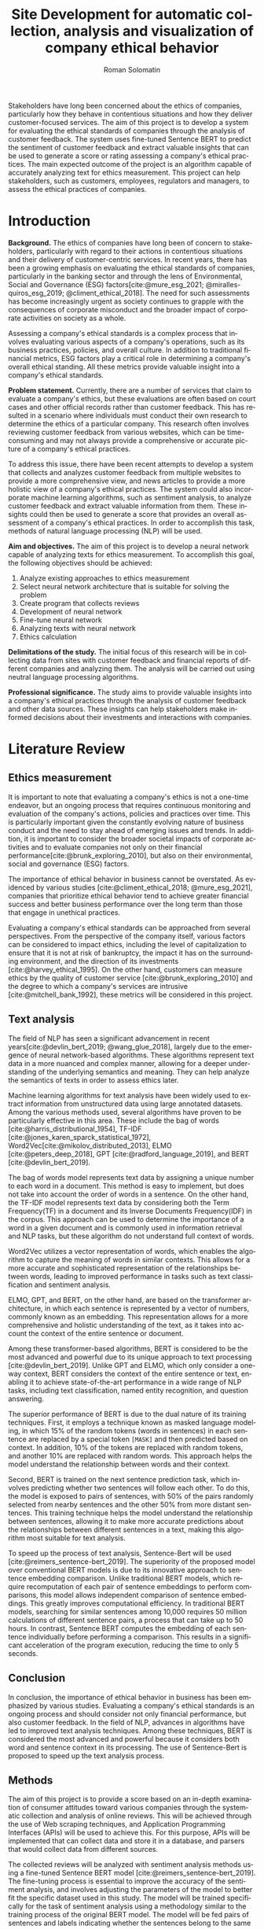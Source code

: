 #+STARTUP: latexpreview
#+TITLE: Site Development for automatic collection, analysis and visualization of company ethical behavior
#+AUTHOR: Roman Solomatin
#+LANGUAGE: EN
#+LATEX_CLASS: ProjectProposal
#+LATEX_CLASS_OPTIONS: [PI]
#+cite_export: biblatex
#+OPTIONS: toc:nil H:4 ':t

Stakeholders have long been concerned about the ethics of companies, particularly how they behave in contentious situations and how they deliver customer-focused services. The aim of this project is to develop a system for evaluating the ethical standards of companies through the analysis of customer feedback. The system uses fine-tuned Sentence BERT to predict the sentiment of customer feedback and extract valuable insights that can be used to generate a score or rating assessing a company's ethical practices. The main expected outcome of the project is an algorithm capable of accurately analyzing text for ethics measurement. This project can help stakeholders, such as customers, employees, regulators and managers, to assess the ethical practices of companies.

* Introduction
*Background.* The ethics of companies have long been of concern to stakeholders, particularly with regard to their actions in contentious situations and their delivery of customer-centric services. In recent years, there has been a growing emphasis on evaluating the ethical standards of companies, particularly in the banking sector and through the lens of Environmental, Social and Governance (ESG) factors[cite:@mure_esg_2021; @miralles-quiros_esg_2019; @climent_ethical_2018]. The need for such assessments has become increasingly urgent as society continues to grapple with the consequences of corporate misconduct and the broader impact of corporate activities on society as a whole.

Assessing a company's ethical standards is a complex process that involves evaluating various aspects of a company's operations, such as its business practices, policies, and overall culture. In addition to traditional financial metrics, ESG factors play a critical role in determining a company's overall ethical standing. All these metrics provide valuable insight into a company's ethical standards.

*Problem statement.* Currently, there are a number of services that claim to evaluate a company's ethics, but these evaluations are often based on court cases and other official records rather than customer feedback. This has resulted in a scenario where individuals must conduct their own research to determine the ethics of a particular company. This research often involves reviewing customer feedback from various websites, which can be time-consuming and may not always provide a comprehensive or accurate picture of a company's ethical practices.

To address this issue, there have been recent attempts to develop a system that collects and analyzes customer feedback from multiple websites to provide a more comprehensive view, and news articles to provide a more holistic view of a company's ethical practices. The system could also incorporate machine learning algorithms, such as sentiment analysis, to analyze customer feedback and extract valuable information from them. These insights could then be used to generate a score that provides an overall assessment of a company's ethical practices. In order to accomplish this task, methods of natural language processing (NLP) will be used.

*Aim and objectives.* The aim of this project is to develop a neural network capable of analyzing texts for ethics measurement. To accomplish this goal, the following objectives should be achieved:
1. Analyze existing approaches to ethics measurement
2. Select neural network architecture that is suitable for solving the problem
3. Create program that collects reviews
4. Development of neural network
5. Fine-tune neural network
6. Analyzing texts with neural network
7. Ethics calculation

*Delimitations of the study.* The initial focus of this research will be in collecting data from sites with customer feedback and financial reports of different companies and analyzing them. The analysis will be carried out using neutral language processing algorithms.

*Professional significance.* The study aims to provide valuable insights into a company's ethical practices through the analysis of customer feedback and other data sources. These insights can help stakeholders make informed decisions about their investments and interactions with companies.
* Literature Review
** Ethics measurement
It is important to note that evaluating a company's ethics is not a one-time endeavor, but an ongoing process that requires continuous monitoring and evaluation of the company's actions, policies and practices over time. This is particularly important given the constantly evolving nature of business conduct and the need to stay ahead of emerging issues and trends. In addition, it is important to consider the broader societal impacts of corporate activities and to evaluate companies not only on their financial performance[cite:@brunk_exploring_2010], but also on their environmental, social and governance (ESG) factors.

The importance of ethical behavior in business cannot be overstated. As evidenced by various studies [cite:@climent_ethical_2018; @mure_esg_2021], companies that prioritize ethical behavior tend to achieve greater financial success and better business performance over the long term than those that engage in unethical practices.

Evaluating a company's ethical standards can be approached from several perspectives. From the perspective of the company itself, various factors can be considered to impact ethics, including the level of capitalization to ensure that it is not at risk of bankruptcy, the impact it has on the surrounding environment, and the direction of its investments [cite:@harvey_ethical_1995]. On the other hand, customers can measure ethics by the quality of customer service [cite:@brunk_exploring_2010] and the degree to which a company's services are intrusive [cite:@mitchell_bank_1992], these metrics will be considered in this project.
** Text analysis
The field of NLP has seen a significant advancement in recent years[cite:@devlin_bert_2019; @wang_glue_2018], largely due to the emergence of neural network-based algorithms. These algorithms represent text data in a more nuanced and complex manner, allowing for a deeper understanding of the underlying semantics and meaning. They can help analyze the semantics of texts in order to assess ethics later.

Machine learning algorithms for text analysis have been widely used to extract information from unstructured data using large annotated datasets. Among the various methods used, several algorithms have proven to be particularly effective in this area. These include the bag of words [cite:@harris_distributional_1954], TF-IDF [cite:@jones_karen_sparck_statistical_1972], Word2Vec[cite:@mikolov_distributed_2013], ELMO [cite:@peters_deep_2018], GPT [cite:@radford_language_2019], and BERT [cite:@devlin_bert_2019].

The bag of words model represents text data by assigning a unique number to each word in a document. This method is easy to implement, but does not take into account the order of words in a sentence. On the other hand, the TF-IDF model represents text data by considering both the Term Frequency(TF) in a document and its Inverse Documents Frequency(IDF) in the corpus. This approach can be used to determine the importance of a word in a given document and is commonly used in information retrieval and NLP tasks, but these algorithm do not understand full context of words.

Word2Vec utilizes a vector representation of words, which enables the algorithm to capture the meaning of words in similar contexts. This allows for a more accurate and sophisticated representation of the relationships between words, leading to improved performance in tasks such as text classification and sentiment analysis.

ELMO, GPT, and BERT, on the other hand, are based on the transformer architecture, in which each sentence is represented by a vector of numbers, commonly known as an embedding. This representation allows for a more comprehensive and holistic understanding of the text, as it takes into account the context of the entire sentence or document.

Among these transformer-based algorithms, BERT is considered to be the most advanced and powerful due to its unique approach to text processing [cite:@devlin_bert_2019]. Unlike GPT and ELMO, which only consider a one-way context, BERT considers the context of the entire sentence or text, enabling it to achieve state-of-the-art performance in a wide range of NLP tasks, including text classification, named entity recognition, and question answering.

The superior performance of BERT is due to the dual nature of its training techniques. First, it employs a technique known as masked language modeling, in which 15% of the random tokens (words in sentences) in each sentence are replaced by a special token =[MASK]= and then predicted based on context. In addition, 10% of the tokens are replaced with random tokens, and another 10% are replaced with random words. This approach helps the model understand the relationship between words and their context.

Second, BERT is trained on the next sentence prediction task, which involves predicting whether two sentences will follow each other. To do this, the model is exposed to pairs of sentences, with 50% of the pairs randomly selected from nearby sentences and the other 50% from more distant sentences. This training technique helps the model understand the relationship between sentences, allowing it to make more accurate predictions about the relationships between different sentences in a text, making this algorithm most suitable for text analysis.

To speed up the process of text analysis, Sentence-Bert will be used [cite:@reimers_sentence-bert_2019]. The superiority of the proposed model over conventional BERT models is due to its innovative approach to sentence embedding comparison. Unlike traditional BERT models, which require recomputation of each pair of sentence embeddings to perform comparisons, this model allows independent comparison of sentence embeddings. This greatly improves computational efficiency. In traditional BERT models, searching for similar sentences among 10,000 requires 50 million calculations of different sentence pairs, a process that can take up to 50 hours. In contrast, Sentence BERT computes the embedding of each sentence individually before performing a comparison. This results in a significant acceleration of the program execution, reducing the time to only 5 seconds.
** Conclusion
In conclusion, the importance of ethical behavior in business has been emphasized by various studies. Evaluating a company's ethical standards is an ongoing process and should consider not only financial performance, but also customer feedback. In the field of NLP, advances in algorithms have led to improved text analysis techniques. Among these techniques, BERT is considered the most advanced and powerful because it considers both word and sentence context in its processing. The use of Sentence-Bert is proposed to speed up the text analysis process.
** Methods
The aim of this project is to provide a score based on an in-depth examination of consumer attitudes toward various companies through the systematic collection and analysis of online reviews. This will be achieved through the use of Web scraping techniques, and Application Programming Interfaces (APIs) will be used to achieve this. For this purpose, APIs will be implemented that can collect data and store it in a database, and parsers that would collect data from different sources.

The collected reviews will be analyzed with sentiment analysis methods using a fine-tuned Sentence BERT model [cite:@reimers_sentence-bert_2019]. The fine-tuning process is essential to improve the accuracy of the sentiment analysis, and involves adjusting the parameters of the model to better fit the specific dataset used in this study. The model will be trained specifically for the task of sentiment analysis using a methodology similar to the training process of the original BERT model. The model will be fed pairs of sentences and labels indicating whether the sentences belong to the same text.

The fine-tuned Sentence BERT model will classify each review into one of several sentiment classes, such as positive, negative, or neutral, providing a comprehensive understanding of the overall sentiment of the reviews. To do this, the model will be presented with sentences and labels that indicate the sentiment of the sentences as positive, negative, or neutral.

The final stage of the study involves the analysis of all company reviews, resulting in a score for each company based on the aggregated reviews. This approach provides a thorough evaluation of the companies being researched and serves as a basis for making decisions.
* Results Anticipated
In this project, customer reviews from different sources will be collected with the use of parsers. For this, parsers will be adapted to each site to extract data, and a program will be responsible for receiving, transforming, and storing the collected information in a database. Then Sentence BERT will be fine-tuned and trained on the collected texts specifically for sentiment analysis. After that, the model will predict scores for each sentence of the texts, and the scores will be aggregated for each month for each company, reflecting dynamics of changes in customer perception over time.
* Conclusion
This project aims to improve the complex issue of assessing a company's ethical standards by developing a neural network to analyze customer feedback. The use of NLP algorithms, such as sentiment analysis, will play a critical role in extracting valuable insights and generating a score that provides an overall assessment of a company's ethical practices. The results of this project can potentially provide valuable information to customers about which companies are best to work with, to managers about the interaction between employees and customers, and to regulators about the state of affairs within companies.

#+LATEX: \putbibliography
#+LATEX: \appendix
